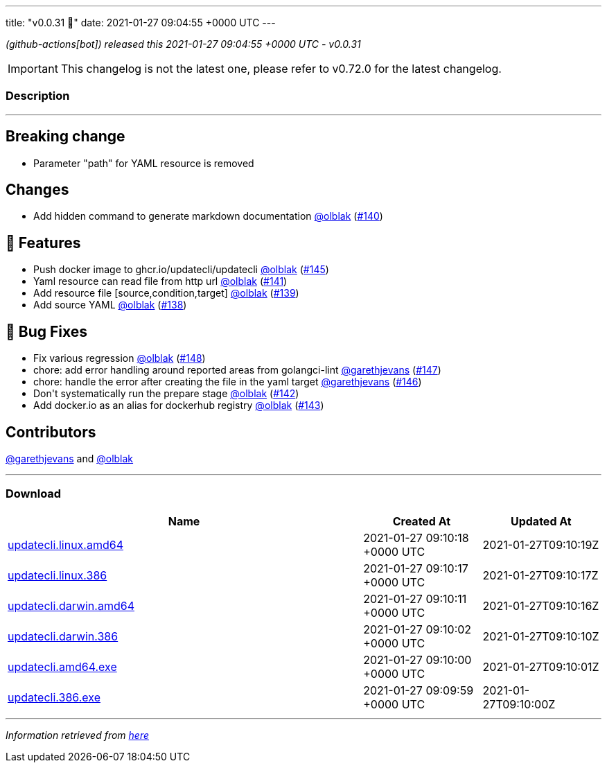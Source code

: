---
title: "v0.0.31 🌈"
date: 2021-01-27 09:04:55 +0000 UTC
---

// Disclaimer: this file is generated, do not edit it manually.


__ (github-actions[bot]) released this 2021-01-27 09:04:55 +0000 UTC - v0.0.31__



IMPORTANT: This changelog is not the latest one, please refer to v0.72.0 for the latest changelog.


=== Description

---

++++

<h2>Breaking change</h2>
<ul>
<li>Parameter "path" for YAML resource is removed</li>
</ul>
<h2>Changes</h2>
<ul>
<li>Add hidden command to generate markdown documentation <a class="user-mention notranslate" data-hovercard-type="user" data-hovercard-url="/users/olblak/hovercard" data-octo-click="hovercard-link-click" data-octo-dimensions="link_type:self" href="https://github.com/olblak">@olblak</a> (<a class="issue-link js-issue-link" data-error-text="Failed to load title" data-id="792067512" data-permission-text="Title is private" data-url="https://github.com/updatecli/updatecli/issues/140" data-hovercard-type="pull_request" data-hovercard-url="/updatecli/updatecli/pull/140/hovercard" href="https://github.com/updatecli/updatecli/pull/140">#140</a>)</li>
</ul>
<h2>🚀 Features</h2>
<ul>
<li>Push docker image to ghcr.io/updatecli/updatecli <a class="user-mention notranslate" data-hovercard-type="user" data-hovercard-url="/users/olblak/hovercard" data-octo-click="hovercard-link-click" data-octo-dimensions="link_type:self" href="https://github.com/olblak">@olblak</a> (<a class="issue-link js-issue-link" data-error-text="Failed to load title" data-id="792659842" data-permission-text="Title is private" data-url="https://github.com/updatecli/updatecli/issues/145" data-hovercard-type="pull_request" data-hovercard-url="/updatecli/updatecli/pull/145/hovercard" href="https://github.com/updatecli/updatecli/pull/145">#145</a>)</li>
<li>Yaml resource can read file from http url <a class="user-mention notranslate" data-hovercard-type="user" data-hovercard-url="/users/olblak/hovercard" data-octo-click="hovercard-link-click" data-octo-dimensions="link_type:self" href="https://github.com/olblak">@olblak</a> (<a class="issue-link js-issue-link" data-error-text="Failed to load title" data-id="792286121" data-permission-text="Title is private" data-url="https://github.com/updatecli/updatecli/issues/141" data-hovercard-type="pull_request" data-hovercard-url="/updatecli/updatecli/pull/141/hovercard" href="https://github.com/updatecli/updatecli/pull/141">#141</a>)</li>
<li>Add resource file [source,condition,target] <a class="user-mention notranslate" data-hovercard-type="user" data-hovercard-url="/users/olblak/hovercard" data-octo-click="hovercard-link-click" data-octo-dimensions="link_type:self" href="https://github.com/olblak">@olblak</a> (<a class="issue-link js-issue-link" data-error-text="Failed to load title" data-id="791489807" data-permission-text="Title is private" data-url="https://github.com/updatecli/updatecli/issues/139" data-hovercard-type="pull_request" data-hovercard-url="/updatecli/updatecli/pull/139/hovercard" href="https://github.com/updatecli/updatecli/pull/139">#139</a>)</li>
<li>Add source YAML <a class="user-mention notranslate" data-hovercard-type="user" data-hovercard-url="/users/olblak/hovercard" data-octo-click="hovercard-link-click" data-octo-dimensions="link_type:self" href="https://github.com/olblak">@olblak</a> (<a class="issue-link js-issue-link" data-error-text="Failed to load title" data-id="787768144" data-permission-text="Title is private" data-url="https://github.com/updatecli/updatecli/issues/138" data-hovercard-type="pull_request" data-hovercard-url="/updatecli/updatecli/pull/138/hovercard" href="https://github.com/updatecli/updatecli/pull/138">#138</a>)</li>
</ul>
<h2>🐛 Bug Fixes</h2>
<ul>
<li>Fix various regression <a class="user-mention notranslate" data-hovercard-type="user" data-hovercard-url="/users/olblak/hovercard" data-octo-click="hovercard-link-click" data-octo-dimensions="link_type:self" href="https://github.com/olblak">@olblak</a> (<a class="issue-link js-issue-link" data-error-text="Failed to load title" data-id="793491876" data-permission-text="Title is private" data-url="https://github.com/updatecli/updatecli/issues/148" data-hovercard-type="pull_request" data-hovercard-url="/updatecli/updatecli/pull/148/hovercard" href="https://github.com/updatecli/updatecli/pull/148">#148</a>)</li>
<li>chore: add error handling around reported areas from golangci-lint <a class="user-mention notranslate" data-hovercard-type="user" data-hovercard-url="/users/garethjevans/hovercard" data-octo-click="hovercard-link-click" data-octo-dimensions="link_type:self" href="https://github.com/garethjevans">@garethjevans</a> (<a class="issue-link js-issue-link" data-error-text="Failed to load title" data-id="793348757" data-permission-text="Title is private" data-url="https://github.com/updatecli/updatecli/issues/147" data-hovercard-type="pull_request" data-hovercard-url="/updatecli/updatecli/pull/147/hovercard" href="https://github.com/updatecli/updatecli/pull/147">#147</a>)</li>
<li>chore: handle the error after creating the file in the yaml target <a class="user-mention notranslate" data-hovercard-type="user" data-hovercard-url="/users/garethjevans/hovercard" data-octo-click="hovercard-link-click" data-octo-dimensions="link_type:self" href="https://github.com/garethjevans">@garethjevans</a> (<a class="issue-link js-issue-link" data-error-text="Failed to load title" data-id="793283391" data-permission-text="Title is private" data-url="https://github.com/updatecli/updatecli/issues/146" data-hovercard-type="pull_request" data-hovercard-url="/updatecli/updatecli/pull/146/hovercard" href="https://github.com/updatecli/updatecli/pull/146">#146</a>)</li>
<li>Don't systematically run the prepare stage <a class="user-mention notranslate" data-hovercard-type="user" data-hovercard-url="/users/olblak/hovercard" data-octo-click="hovercard-link-click" data-octo-dimensions="link_type:self" href="https://github.com/olblak">@olblak</a> (<a class="issue-link js-issue-link" data-error-text="Failed to load title" data-id="792290766" data-permission-text="Title is private" data-url="https://github.com/updatecli/updatecli/issues/142" data-hovercard-type="pull_request" data-hovercard-url="/updatecli/updatecli/pull/142/hovercard" href="https://github.com/updatecli/updatecli/pull/142">#142</a>)</li>
<li>Add docker.io as an alias for dockerhub registry <a class="user-mention notranslate" data-hovercard-type="user" data-hovercard-url="/users/olblak/hovercard" data-octo-click="hovercard-link-click" data-octo-dimensions="link_type:self" href="https://github.com/olblak">@olblak</a> (<a class="issue-link js-issue-link" data-error-text="Failed to load title" data-id="792299351" data-permission-text="Title is private" data-url="https://github.com/updatecli/updatecli/issues/143" data-hovercard-type="pull_request" data-hovercard-url="/updatecli/updatecli/pull/143/hovercard" href="https://github.com/updatecli/updatecli/pull/143">#143</a>)</li>
</ul>
<h2>Contributors</h2>
<p><a class="user-mention notranslate" data-hovercard-type="user" data-hovercard-url="/users/garethjevans/hovercard" data-octo-click="hovercard-link-click" data-octo-dimensions="link_type:self" href="https://github.com/garethjevans">@garethjevans</a> and <a class="user-mention notranslate" data-hovercard-type="user" data-hovercard-url="/users/olblak/hovercard" data-octo-click="hovercard-link-click" data-octo-dimensions="link_type:self" href="https://github.com/olblak">@olblak</a></p>

++++

---



=== Download

[cols="3,1,1" options="header" frame="all" grid="rows"]
|===
| Name | Created At | Updated At

| link:https://github.com/updatecli/updatecli/releases/download/v0.0.31/updatecli.linux.amd64[updatecli.linux.amd64] | 2021-01-27 09:10:18 +0000 UTC | 2021-01-27T09:10:19Z

| link:https://github.com/updatecli/updatecli/releases/download/v0.0.31/updatecli.linux.386[updatecli.linux.386] | 2021-01-27 09:10:17 +0000 UTC | 2021-01-27T09:10:17Z

| link:https://github.com/updatecli/updatecli/releases/download/v0.0.31/updatecli.darwin.amd64[updatecli.darwin.amd64] | 2021-01-27 09:10:11 +0000 UTC | 2021-01-27T09:10:16Z

| link:https://github.com/updatecli/updatecli/releases/download/v0.0.31/updatecli.darwin.386[updatecli.darwin.386] | 2021-01-27 09:10:02 +0000 UTC | 2021-01-27T09:10:10Z

| link:https://github.com/updatecli/updatecli/releases/download/v0.0.31/updatecli.amd64.exe[updatecli.amd64.exe] | 2021-01-27 09:10:00 +0000 UTC | 2021-01-27T09:10:01Z

| link:https://github.com/updatecli/updatecli/releases/download/v0.0.31/updatecli.386.exe[updatecli.386.exe] | 2021-01-27 09:09:59 +0000 UTC | 2021-01-27T09:10:00Z

|===


---

__Information retrieved from link:https://github.com/updatecli/updatecli/releases/tag/v0.0.31[here]__

